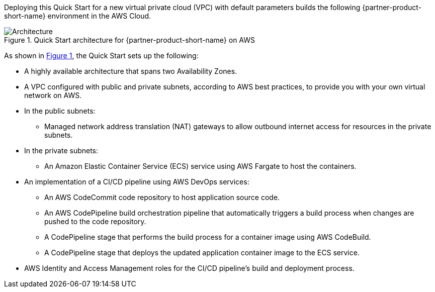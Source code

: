 :xrefstyle: short

Deploying this Quick Start for a new virtual private cloud (VPC) with
default parameters builds the following {partner-product-short-name} environment in the
AWS Cloud.

// Replace this example diagram with your own. Follow our wiki guidelines: https://w.amazon.com/bin/view/AWS_Quick_Starts/Process_for_PSAs/#HPrepareyourarchitecturediagram. Upload your source PowerPoint file to the GitHub {deployment name}/docs/images/ directory in this repo. 

[#architecture1]
.Quick Start architecture for {partner-product-short-name} on AWS
image::../images/architecture_diagram.png[Architecture]

As shown in <<architecture1>>, the Quick Start sets up the following:

* A highly available architecture that spans two Availability Zones.
* A VPC configured with public and private subnets, according to AWS
best practices, to provide you with your own virtual network on AWS.
* In the public subnets:
** Managed network address translation (NAT) gateways to allow outbound
internet access for resources in the private subnets.
* In the private subnets:
** An Amazon Elastic Container Service (ECS) service using AWS Fargate to host the containers.
* An implementation of a CI/CD pipeline using AWS DevOps services:
** An AWS CodeCommit code repository to host application source code.
** An AWS CodePipeline build orchestration pipeline that automatically triggers a build process when changes are pushed to the code repository.
** A CodePipeline stage that performs the build process for a container image using AWS CodeBuild.
** A CodePipeline stage that deploys the updated application container image to the ECS service.
* AWS Identity and Access Management roles for the CI/CD pipeline's build and deployment process.
